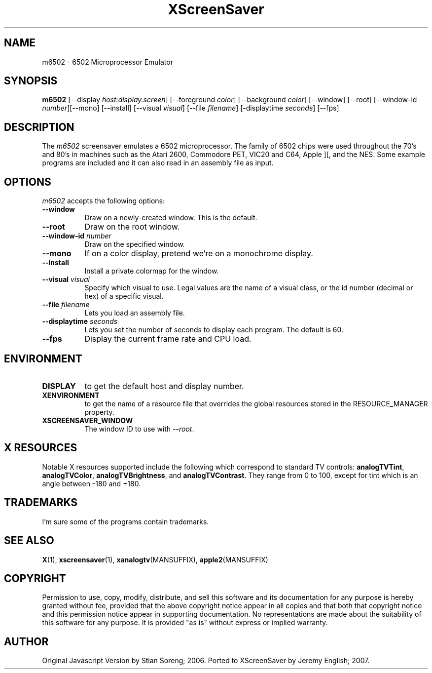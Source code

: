 .TH XScreenSaver 1 "5-May-2004" "X Version 11"
.SH NAME
m6502 - 6502 Microprocessor Emulator
.SH SYNOPSIS
.B m6502
[\-\-display \fIhost:display.screen\fP] [\-\-foreground \fIcolor\fP]
[\-\-background \fIcolor\fP] [\-\-window] [\-\-root]
[\-\-window\-id \fInumber\fP][\-\-mono] [\-\-install]
[\-\-visual \fIvisual\fP] [\-\-file \fIfilename\fP] [-displaytime \fIseconds\fP]
[\-\-fps]
.SH DESCRIPTION
The 
.I m6502 
screensaver emulates a 6502 microprocessor. The family of 6502 chips were used throughout the 70's and 80's in machines such as the Atari 2600, Commodore PET, VIC20 and C64, Apple ][, and the NES. Some example programs are included and it can also read in an assembly file as input. 

.SH OPTIONS
.I m6502
accepts the following options:
.TP 8
.B \-\-window
Draw on a newly-created window.  This is the default.
.TP 8
.B \-\-root
Draw on the root window.
.TP 8
.B \-\-window\-id \fInumber\fP
Draw on the specified window.
.TP 8
.B \-\-mono 
If on a color display, pretend we're on a monochrome display.
.TP 8
.B \-\-install
Install a private colormap for the window.
.TP 8
.B \-\-visual \fIvisual\fP
Specify which visual to use.  Legal values are the name of a visual class,
or the id number (decimal or hex) of a specific visual.
.TP 8
.B \-\-file \fIfilename\fP
Lets you load an assembly file.
.TP 8
.B \-\-displaytime \fIseconds\fP
Lets you set the number of seconds to display each program. The default is 60.

.TP 8
.B \-\-fps
Display the current frame rate and CPU load.
.SH ENVIRONMENT
.PP
.TP 8
.B DISPLAY
to get the default host and display number.
.TP 8
.B XENVIRONMENT
to get the name of a resource file that overrides the global resources
stored in the RESOURCE_MANAGER property.
.TP 8
.B XSCREENSAVER_WINDOW
The window ID to use with \fI\-\-root\fP.
.SH X RESOURCES
Notable X resources supported include the following which correspond
to standard TV controls:
.BR analogTVTint ,
.BR analogTVColor ,
.BR analogTVBrightness ,
and
.BR analogTVContrast .
They range from 0 to 100, except for tint which is an angle
between -180 and +180.
.SH TRADEMARKS
I'm sure some of the programs contain trademarks.
.SH SEE ALSO
.BR X (1),
.BR xscreensaver (1),
.BR xanalogtv (MANSUFFIX),
.BR apple2 (MANSUFFIX)
.SH COPYRIGHT
Permission to use, copy, modify, distribute, and sell this software
and its documentation for any purpose is hereby granted without fee,
provided that the above copyright notice appear in all copies and that
both that copyright notice and this permission notice appear in
supporting documentation.  No representations are made about the
suitability of this software for any purpose.  It is provided "as is"
without express or implied warranty.
.SH AUTHOR
Original Javascript Version by Stian Soreng; 2006.
Ported to XScreenSaver by Jeremy English; 2007.
